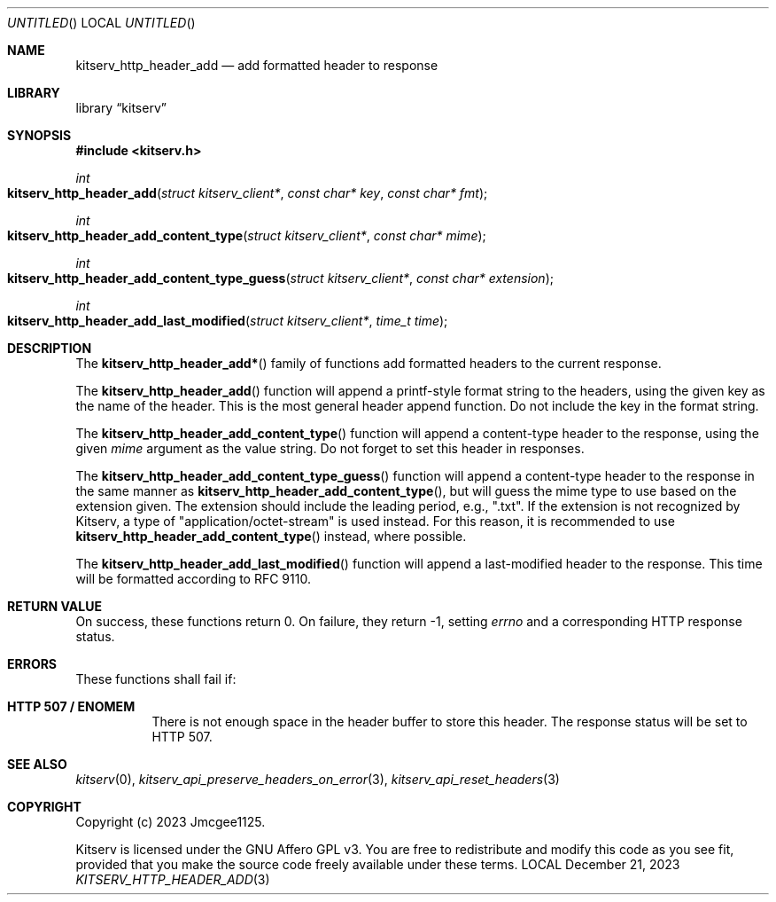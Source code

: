 .Dd December 21, 2023
.Os LOCAL
.Dt KITSERV_HTTP_HEADER_ADD 3 LOCAL
.Sh NAME
.Nm kitserv_http_header_add
.Nd add formatted header to response
.Sh LIBRARY
.Lb kitserv
.Sh SYNOPSIS
.In kitserv.h
.Ft int
.Fo kitserv_http_header_add
.Fa "struct kitserv_client*"
.Fa "const char* key"
.Fa "const char* fmt"
.Fc
.Ft int
.Fo kitserv_http_header_add_content_type
.Fa "struct kitserv_client*"
.Fa "const char* mime"
.Fc
.Ft int
.Fo kitserv_http_header_add_content_type_guess
.Fa "struct kitserv_client*"
.Fa "const char* extension"
.Fc
.Ft int
.Fo kitserv_http_header_add_last_modified
.Fa "struct kitserv_client*"
.Fa "time_t time"
.Fc
.Sh DESCRIPTION
The
.Fn kitserv_http_header_add*
family of functions add formatted headers to the current response.
.Pp
The
.Fn kitserv_http_header_add
function will append a printf-style format string to the headers, using the
given key as the name of the header. This is the most general header append
function. Do not include the key in the format string.
.Pp
The
.Fn kitserv_http_header_add_content_type
function will append a content-type header to the response, using the given
.Fa mime
argument as the value string. Do not forget to set this header in responses.
.Pp
The
.Fn kitserv_http_header_add_content_type_guess
function will append a content-type header to the response in the same
manner as
.Fn kitserv_http_header_add_content_type , No but will guess the mime type
to use based on the extension given. The extension should include the leading
period, e.g., ".txt". If the extension is not recognized by Kitserv, a type of
"application/octet-stream" is used instead. For this reason, it is recommended
to use
.Fn kitserv_http_header_add_content_type
instead, where possible.
.Pp
The
.Fn kitserv_http_header_add_last_modified
function will append a last-modified header to the response. This time will
be formatted according to RFC 9110.
.Sh RETURN VALUE
On success, these functions return 0. On failure, they return -1, setting
.Va errno No and a corresponding HTTP response status.
.Sh ERRORS
These functions shall fail if:
.Bl -tag -width Ds
.It Sy HTTP 507 / ENOMEM
There is not enough space in the header buffer to store this header.
The response status will be set to HTTP 507.
.El
.Sh SEE ALSO
.Xr kitserv 0 ,
.Xr kitserv_api_preserve_headers_on_error 3 ,
.Xr kitserv_api_reset_headers 3
.Sh COPYRIGHT
Copyright (c) 2023 Jmcgee1125.
.Pp
Kitserv is licensed under the GNU Affero GPL v3. You are free to redistribute
and modify this code as you see fit, provided that you make the source code
freely available under these terms.
